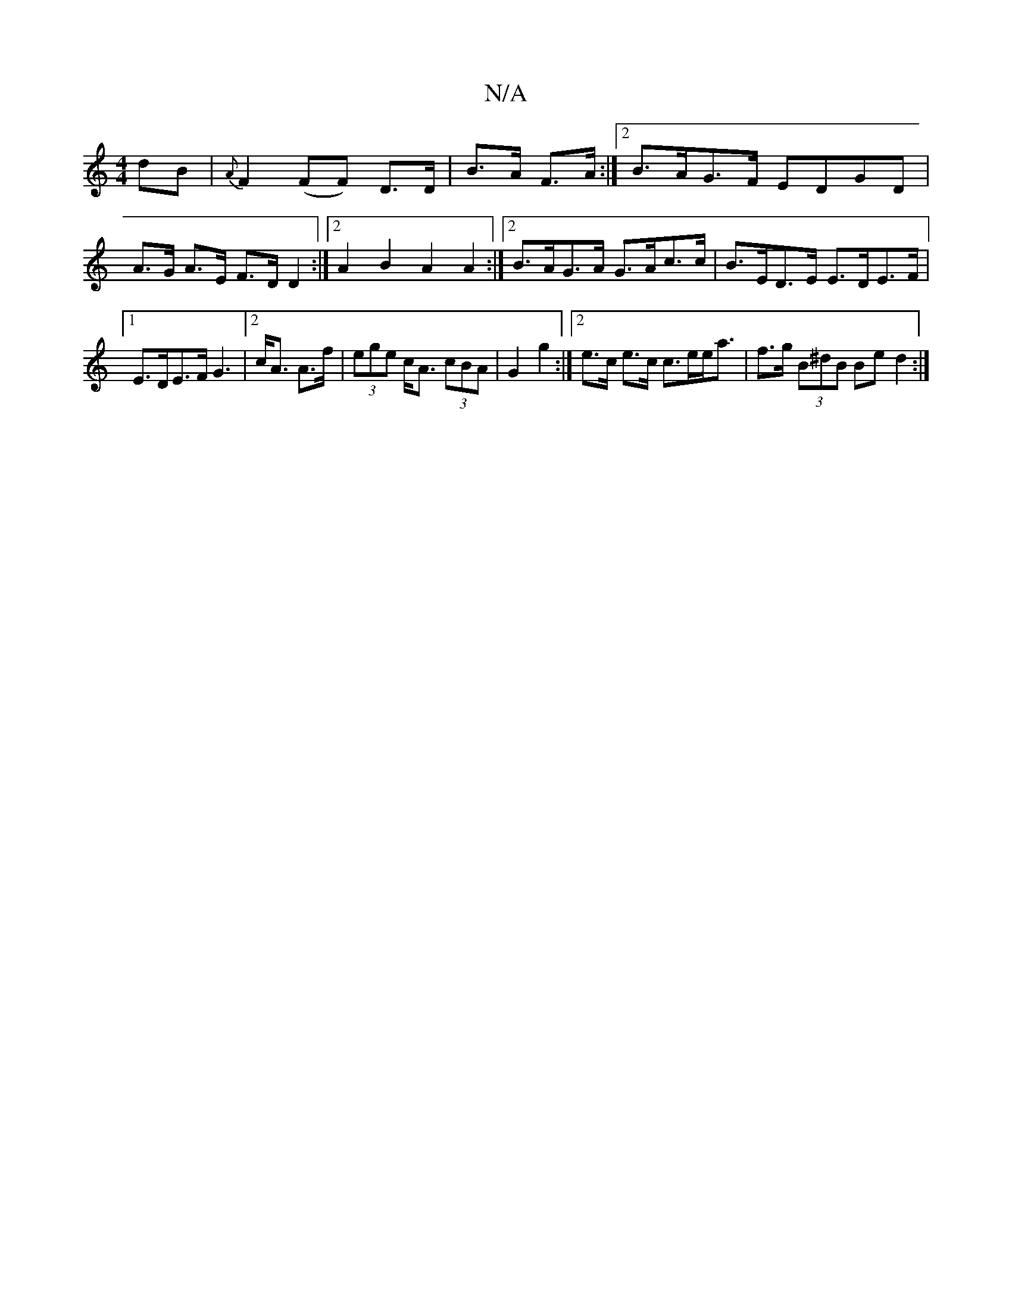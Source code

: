 X:1
T:N/A
M:4/4
R:N/A
K:Cmajor
2 dB|{A}F2 (FF) D>D|B>A F>A:|2 B>AG>F EDGD|
A>G A>E F>D D2:|2 A2 B2 A2 A2 :|2 B>AG>A G>Ac>c|B>ED>E E>DE>F|1 E>DE>F G3|2 c<A A>f | (3ege c<A (3cBA|G2 g2 :|2 e>c e>c c>ee<a|f>g (3B^dB Be d2:|

|"G" c2 F